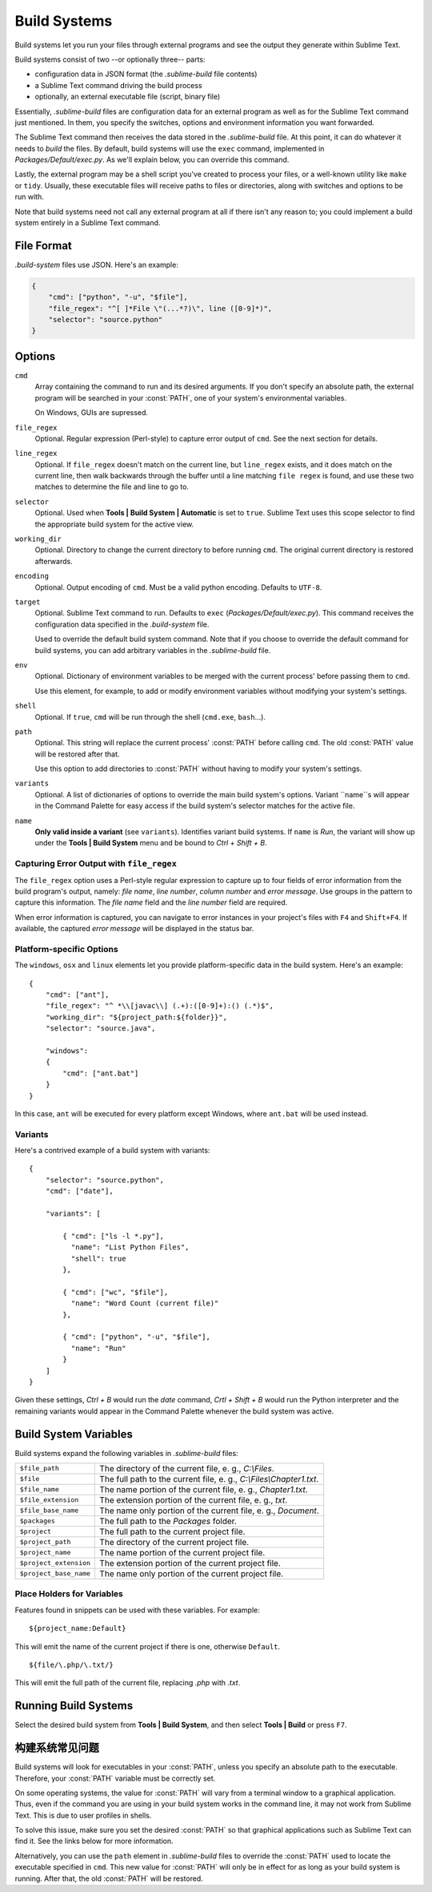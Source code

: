 Build Systems
=============

Build systems let you run your files through external programs and see the
output they generate within Sublime Text.

Build systems consist of two --or optionally three-- parts:

* configuration data in JSON format (the *.sublime-build* file contents)
* a Sublime Text command driving the build process
* optionally, an external executable file (script, binary file)

Essentially, *.sublime-build* files are configuration data for an external
program as well as for the Sublime Text command just mentioned. In them, you
specify the switches, options and environment information you want forwarded.

The Sublime Text command then receives the data stored in the *.sublime-build*
file. At this point, it can do whatever it needs to *build* the files. By
default, build systems will use the ``exec`` command, implemented in
*Packages/Default/exec.py*. As we'll explain below, you can override this
command.

Lastly, the external program may be a shell script you've created to process
your files, or a well-known utility like ``make`` or ``tidy``. Usually, these
executable files will receive paths to files or directories, along with
switches and options to be run with.

Note that build systems need not call any external program at all if there
isn't any reason to; you could implement a build system entirely in a
Sublime Text command.


File Format
***********

*.build-system* files use JSON. Here's an example:

.. sourcecode:: python

    {
        "cmd": ["python", "-u", "$file"],
        "file_regex": "^[ ]*File \"(...*?)\", line ([0-9]*)",
        "selector": "source.python"
    }


Options
*******

``cmd``
    Array containing the command to run and its desired arguments. If you don't
    specify an absolute path, the external program will be searched in your
    :const:`PATH`, one of your system's environmental variables.

    On Windows, GUIs are supressed.

``file_regex``
    Optional. Regular expression (Perl-style) to capture error output of
    ``cmd``. See the next section for details.

``line_regex``
    Optional. If ``file_regex`` doesn't match on the current line, but
    ``line_regex`` exists, and it does match on the current line, then
    walk backwards through the buffer until a line matching ``file regex`` is
    found, and use these two matches to determine the file and line to go to.

``selector``
    Optional. Used when **Tools | Build System | Automatic** is set to ``true``.
    Sublime Text uses this scope selector to find the appropriate build system
    for the active view.

``working_dir``
    Optional. Directory to change the current directory to before running ``cmd``.
    The original current directory is restored afterwards.

``encoding``
    Optional. Output encoding of ``cmd``. Must be a valid python encoding.
    Defaults to ``UTF-8``.

``target``
    Optional. Sublime Text command to run. Defaults to ``exec`` (*Packages/Default/exec.py*).
    This command receives the configuration data specified in the *.build-system* file.

    Used to override the default build system command. Note that if you choose
    to override the default command for build systems, you can add arbitrary
    variables in the *.sublime-build* file.

``env``
    Optional. Dictionary of environment variables to be merged with the current
    process' before passing them to ``cmd``.

    Use this element, for example, to add or modify environment variables
    without modifying your system's settings.

``shell``
    Optional. If ``true``, ``cmd`` will be run through the shell (``cmd.exe``, ``bash``\ …).

``path``
    Optional. This string will replace the current process' :const:`PATH` before
    calling ``cmd``. The old :const:`PATH` value will be restored after that.

    Use this option to add directories to :const:`PATH` without having to modify
    your system's settings.

``variants``
    Optional. A list of dictionaries of options to override the main build
    system's options. Variant ``name``s will appear in the Command Palette for
    easy access if the build system's selector matches for the active file.

``name``
    **Only valid inside a variant** (see ``variants``). Identifies variant
    build systems. If ``name`` is *Run*, the variant will show up under the
    **Tools | Build System** menu and be bound to *Ctrl + Shift + B*.

Capturing Error Output with ``file_regex``
------------------------------------------

The ``file_regex`` option uses a Perl-style regular expression to capture up
to four fields of error information from the build program's output, namely:
*file name*, *line number*, *column number* and *error message*. Use
groups in the pattern to capture this information. The *file name* field and
the *line number* field are required.

When error information is captured, you can navigate to error instances in
your project's files with ``F4`` and ``Shift+F4``. If available, the captured
*error message* will be displayed in the status bar.

Platform-specific Options
-------------------------

The ``windows``, ``osx`` and ``linux`` elements let you provide
platform-specific data in the build system. Here's an example::


    {
        "cmd": ["ant"],
        "file_regex": "^ *\\[javac\\] (.+):([0-9]+):() (.*)$",
        "working_dir": "${project_path:${folder}}",
        "selector": "source.java",

        "windows":
        {
            "cmd": ["ant.bat"]
        }
    }

In this case, ``ant`` will be executed for every platform except Windows,
where ``ant.bat`` will be used instead.

Variants
--------

Here's a contrived example of a build system with variants::

    {
        "selector": "source.python",
        "cmd": ["date"],

        "variants": [

            { "cmd": ["ls -l *.py"],
              "name": "List Python Files",
              "shell": true
            },

            { "cmd": ["wc", "$file"],
              "name": "Word Count (current file)"
            },

            { "cmd": ["python", "-u", "$file"],
              "name": "Run"
            }
        ]
    }


Given these settings, *Ctrl + B* would run the *date* command, *Crtl + Shift +
B* would run the Python interpreter and the remaining variants would appear
in the Command Palette whenever the build system was active.

.. _build-system-variables:

Build System Variables
**********************

Build systems expand the following variables in *.sublime-build* files:

====================== =====================================================================================
``$file_path``         The directory of the current file, e. g., *C:\\Files*.
``$file``              The full path to the current file, e. g., *C:\\Files\\Chapter1.txt*.
``$file_name``         The name portion of the current file, e. g., *Chapter1.txt*.
``$file_extension``    The extension portion of the current file, e. g., *txt*.
``$file_base_name``    The name only portion of the current file, e. g., *Document*.
``$packages``          The full path to the *Packages* folder.
``$project``           The full path to the current project file.
``$project_path``      The directory of the current project file.
``$project_name``      The name portion of the current project file.
``$project_extension`` The extension portion of the current project file.
``$project_base_name`` The name only portion of the current project file.
====================== =====================================================================================

Place Holders for Variables
---------------------------

Features found in snippets can be used with these variables. For example::

    ${project_name:Default}

This will emit the name of the current project if there is one, otherwise ``Default``.

::

    ${file/\.php/\.txt/}

This will emit the full path of the current file, replacing *.php* with *.txt*.

Running Build Systems
*********************

Select the desired build system from **Tools | Build System**, and then select
**Tools | Build** or press ``F7``.


.. _构建系统常见问题:

构建系统常见问题
*****************************

Build systems will look for executables in your :const:`PATH`, unless you specify
an absolute path to the executable. Therefore, your :const:`PATH` variable must be
correctly set.

On some operating systems, the value for :const:`PATH` will vary from a terminal
window to a graphical application. Thus, even if the command you are using in
your build system works in the command line, it may not work from Sublime Text.
This is due to user profiles in shells.

To solve this issue, make sure you set the desired :const:`PATH` so that graphical
applications such as Sublime Text can find it. See the links below for more
information.

Alternatively, you can use the ``path`` element in *.sublime-build* files
to override the :const:`PATH` used to locate the executable specified in ``cmd``.
This new value for :const:`PATH` will only be in effect for as long as your
build system is running. After that, the old :const:`PATH` will be restored.

.. seealso::

    `Managing Environment Variables in Windows <http://goo.gl/F77EM>`_
        Search Microsoft knowledge base for this topic.

    `Setting environment variables in OSX <http://stackoverflow.com/q/135688/1670>`_
        StackOverflow topic.

